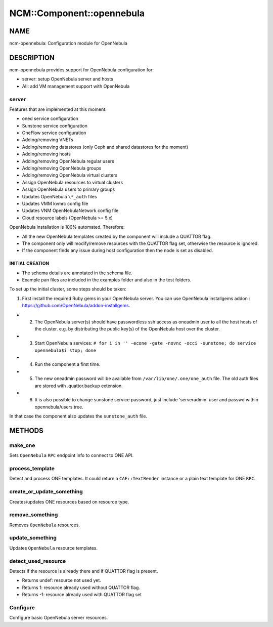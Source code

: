 
############################
NCM\::Component\::opennebula
############################


****
NAME
****


ncm-opennebula: Configuration module for OpenNebula


***********
DESCRIPTION
***********


ncm-opennebula provides support for OpenNebula configuration for:


- server: setup OpenNebula server and hosts



- AII: add VM management support with OpenNebula



server
======


Features that are implemented at this moment:


* oned service configuration



* Sunstone service configuration



* OneFlow service configuration



* Adding/removing VNETs



* Adding/removing datastores (only Ceph and shared datastores for the moment)



* Adding/removing hosts



* Adding/removing OpenNebula regular users



* Adding/removing OpenNebula groups



* Adding/removing OpenNebula virtual clusters



* Assign OpenNebula resources to virtual clusters



* Assign OpenNebula users to primary groups



* Updates OpenNebula \ ``\*_auth``\  files



* Updates VMM kvmrc config file



* Updates VNM OpenNebulaNetwork config file



* Cloud resource labels (OpenNebula >= 5.x)



OpenNebula installation is 100% automated. Therefore:


* All the new OpenNebula templates created by the component will include a QUATTOR flag.



* The component only will modify/remove resources with the QUATTOR flag set, otherwise the resource is ignored.



* If the component finds any issue during host configuration then the node is set as disabled.



INITIAL CREATION
----------------



- The schema details are annotated in the schema file.



- Example pan files are included in the examples folder and also in the test folders.



To set up the initial cluster, some steps should be taken:


1. First install the required Ruby gems in your OpenNebula server. You can use OpenNebula installgems addon : `https://github.com/OpenNebula/addon-installgems <https://github.com/OpenNebula/addon-installgems>`_.



- 2. The OpenNebula server(s) should have passwordless ssh access as oneadmin user to all the host hosts of the cluster.  e.g. by distributing the public key(s) of the OpenNebula host over the cluster.



- 3. Start OpenNebula services: \ ``# for i in '' -econe -gate -novnc -occi -sunstone; do service opennebula$i stop; done``\ 



- 4. Run the component a first time.



- 5. The new oneadmin password will be available from \ ``/var/lib/one/.one/one_auth``\  file. The old auth files are stored with .quattor.backup extension.



- 6. It is also possible to change sunstone service password, just include 'serveradmin' user and passwd within opennebula/users tree.
In that case the component also updates the \ ``sunstone_auth``\  file.






*******
METHODS
*******


make_one
========


Sets \ ``OpenNebula``\  \ ``RPC``\  endpoint info to connect to ONE API.


process_template
================


Detect and process ONE templates.
It could return a \ ``CAF::TextRender``\  instance or a plain text template for ONE \ ``RPC``\ .


create_or_update_something
==========================


Creates/updates ONE resources based on resource type.


remove_something
================


Removes \ ``OpenNebula``\  resources.


update_something
================


Updates \ ``OpenNebula``\  resource templates.


detect_used_resource
====================


Detects if the resource is already there and if QUATTOR flag is present.


- Returns undef: resource not used yet.



- Returns 1: resource already used without QUATTOR flag.



- Returns -1: resource already used with QUATTOR flag set




Configure
=========


Configure basic OpenNebula server resources.


